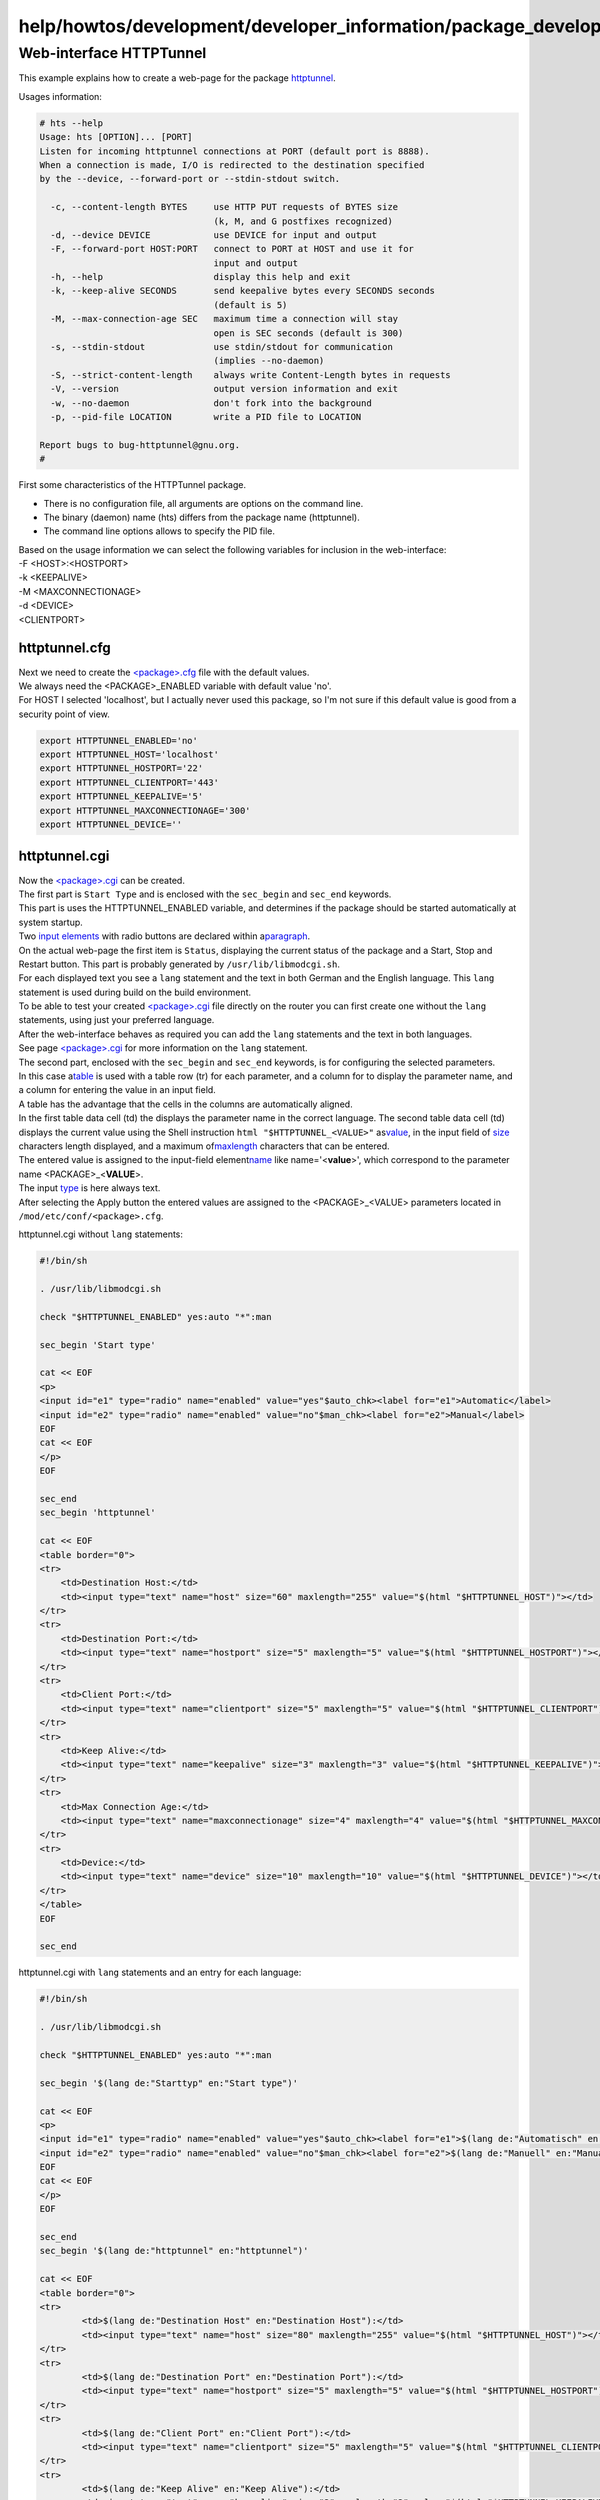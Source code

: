 help/howtos/development/developer_information/package_development_start/webinterface_example_1
==============================================================================================
.. _Web-interfaceHTTPTunnel:

Web-interface HTTPTunnel
------------------------

| This example explains how to create a web-page for the package
  `httptunnel <../../../../../packages/httptunnel.html>`__.

Usages information:

.. code:: wiki

   # hts --help
   Usage: hts [OPTION]... [PORT]
   Listen for incoming httptunnel connections at PORT (default port is 8888).
   When a connection is made, I/O is redirected to the destination specified
   by the --device, --forward-port or --stdin-stdout switch.

     -c, --content-length BYTES     use HTTP PUT requests of BYTES size
                                    (k, M, and G postfixes recognized)
     -d, --device DEVICE            use DEVICE for input and output
     -F, --forward-port HOST:PORT   connect to PORT at HOST and use it for
                                    input and output
     -h, --help                     display this help and exit
     -k, --keep-alive SECONDS       send keepalive bytes every SECONDS seconds
                                    (default is 5)
     -M, --max-connection-age SEC   maximum time a connection will stay
                                    open is SEC seconds (default is 300)
     -s, --stdin-stdout             use stdin/stdout for communication
                                    (implies --no-daemon)
     -S, --strict-content-length    always write Content-Length bytes in requests
     -V, --version                  output version information and exit
     -w, --no-daemon                don't fork into the background
     -p, --pid-file LOCATION        write a PID file to LOCATION

   Report bugs to bug-httptunnel@gnu.org.
   #

| First some characteristics of the HTTPTunnel package.

-  There is no configuration file, all arguments are options on the
   command line.
-  The binary (daemon) name (hts) differs from the package name
   (httptunnel).
-  The command line options allows to specify the PID file.

| Based on the usage information we can select the following variables
  for inclusion in the web-interface:
| -F <HOST>:<HOSTPORT>
| -k <KEEPALIVE>
| -M <MAXCONNECTIONAGE>
| -d <DEVICE>
| <CLIENTPORT>

httptunnel.cfg
~~~~~~~~~~~~~~

| Next we need to create the `<package>.cfg <%3Cpackage%3E.cfg.html>`__
  file with the default values.
| We always need the <PACKAGE>_ENABLED variable with default value 'no'.
| For HOST I selected 'localhost', but I actually never used this
  package, so I'm not sure if this default value is good from a security
  point of view.

.. code:: wiki

   export HTTPTUNNEL_ENABLED='no'
   export HTTPTUNNEL_HOST='localhost'
   export HTTPTUNNEL_HOSTPORT='22'
   export HTTPTUNNEL_CLIENTPORT='443'
   export HTTPTUNNEL_KEEPALIVE='5'
   export HTTPTUNNEL_MAXCONNECTIONAGE='300'
   export HTTPTUNNEL_DEVICE=''

httptunnel.cgi
~~~~~~~~~~~~~~

| Now the `<package>.cgi <%3Cpackage%3E.cgi.html>`__ can be created.
| The first part is ``Start Type`` and is enclosed with the
  ``sec_begin`` and ``sec_end`` keywords.
| This part is uses the HTTPTUNNEL_ENABLED variable, and determines if
  the package should be started automatically at system startup.
| Two `​input elements <http://www.w3schools.com/html/html_forms.asp>`__
  with radio buttons are declared within a
  `​paragraph <http://www.w3schools.com/html/html_paragraphs.asp>`__.

| On the actual web-page the first item is ``Status``, displaying the
  current status of the package and a Start, Stop and Restart button.
  This part is probably generated by ``/usr/lib/libmodcgi.sh``.

| For each displayed text you see a ``lang`` statement and the text in
  both German and the English language. This ``lang`` statement is used
  during build on the build environment.
| To be able to test your created
  `<package>.cgi <%3Cpackage%3E.cgi.html>`__ file directly on the router
  you can first create one without the ``lang`` statements, using just
  your preferred language.
| After the web-interface behaves as required you can add the ``lang``
  statements and the text in both languages.
| See page `<package>.cgi <%3Cpackage%3E.cgi.html>`__ for more
  information on the ``lang`` statement.

| The second part, enclosed with the ``sec_begin`` and ``sec_end``
  keywords, is for configuring the selected parameters.
| In this case a
  `​table <http://www.w3schools.com/html/html_tables.asp>`__ is used
  with a table row (tr) for each parameter, and a column for to display
  the parameter name, and a column for entering the value in an input
  field.
| A table has the advantage that the cells in the columns are
  automatically aligned.
| In the first table data cell (td) the displays the parameter name in
  the correct language. The second table data cell (td) displays the
  current value using the Shell instruction
  ``html "$HTTPTUNNEL_<VALUE>"`` as
  `​value <http://www.w3schools.com/tags/tag_input.asp>`__, in the input
  field of `​size <http://www.w3schools.com/tags/att_input_size.asp>`__
  characters length displayed, and a maximum of
  `​maxlength <http://www.w3schools.com/tags/att_input_maxlength.asp>`__
  characters that can be entered.
| The entered value is assigned to the input-field element
  `​name <http://www.w3schools.com/tags/att_input_name.asp>`__ like
  name='<**value**>', which correspond to the parameter name
  <PACKAGE>_<**VALUE**>.
| The input `​type <http://www.w3schools.com/tags/att_input_type.asp>`__
  is here always text.
| After selecting the Apply button the entered values are assigned to
  the <PACKAGE>_<VALUE> parameters located in
  ``/mod/etc/conf/<package>.cfg``.

httptunnel.cgi without ``lang`` statements:

.. code:: wiki

   #!/bin/sh

   . /usr/lib/libmodcgi.sh

   check "$HTTPTUNNEL_ENABLED" yes:auto "*":man

   sec_begin 'Start type'

   cat << EOF
   <p>
   <input id="e1" type="radio" name="enabled" value="yes"$auto_chk><label for="e1">Automatic</label>
   <input id="e2" type="radio" name="enabled" value="no"$man_chk><label for="e2">Manual</label>
   EOF
   cat << EOF
   </p>
   EOF

   sec_end
   sec_begin 'httptunnel'

   cat << EOF
   <table border="0">
   <tr>
       <td>Destination Host:</td>
       <td><input type="text" name="host" size="60" maxlength="255" value="$(html "$HTTPTUNNEL_HOST")"></td>
   </tr>
   <tr>
       <td>Destination Port:</td>
       <td><input type="text" name="hostport" size="5" maxlength="5" value="$(html "$HTTPTUNNEL_HOSTPORT")"></td>
   </tr>
   <tr>
       <td>Client Port:</td>
       <td><input type="text" name="clientport" size="5" maxlength="5" value="$(html "$HTTPTUNNEL_CLIENTPORT")"></td>
   </tr>
   <tr>
       <td>Keep Alive:</td>
       <td><input type="text" name="keepalive" size="3" maxlength="3" value="$(html "$HTTPTUNNEL_KEEPALIVE")"></td>
   </tr>
   <tr>
       <td>Max Connection Age:</td>
       <td><input type="text" name="maxconnectionage" size="4" maxlength="4" value="$(html "$HTTPTUNNEL_MAXCONNECTIONAGE")"></td>
   </tr>
   <tr>
       <td>Device:</td>
       <td><input type="text" name="device" size="10" maxlength="10" value="$(html "$HTTPTUNNEL_DEVICE")"></td>
   </tr>
   </table>
   EOF

   sec_end

httptunnel.cgi with ``lang`` statements and an entry for each language:

.. code:: wiki

   #!/bin/sh

   . /usr/lib/libmodcgi.sh

   check "$HTTPTUNNEL_ENABLED" yes:auto "*":man

   sec_begin '$(lang de:"Starttyp" en:"Start type")'

   cat << EOF
   <p>
   <input id="e1" type="radio" name="enabled" value="yes"$auto_chk><label for="e1">$(lang de:"Automatisch" en:"Automatic")</label>
   <input id="e2" type="radio" name="enabled" value="no"$man_chk><label for="e2">$(lang de:"Manuell" en:"Manual")</label>
   EOF
   cat << EOF
   </p>
   EOF

   sec_end
   sec_begin '$(lang de:"httptunnel" en:"httptunnel")'

   cat << EOF
   <table border="0">
   <tr>
           <td>$(lang de:"Destination Host" en:"Destination Host"):</td>
           <td><input type="text" name="host" size="80" maxlength="255" value="$(html "$HTTPTUNNEL_HOST")"></td>
   </tr>
   <tr>
           <td>$(lang de:"Destination Port" en:"Destination Port"):</td>
           <td><input type="text" name="hostport" size="5" maxlength="5" value="$(html "$HTTPTUNNEL_HOSTPORT")"></td>
   </tr>
   <tr>
           <td>$(lang de:"Client Port" en:"Client Port"):</td>
           <td><input type="text" name="clientport" size="5" maxlength="5" value="$(html "$HTTPTUNNEL_CLIENTPORT")"></td>
   </tr>
   <tr>
           <td>$(lang de:"Keep Alive" en:"Keep Alive"):</td>
           <td><input type="text" name="keepalive" size="3" maxlength="3" value="$(html "$HTTPTUNNEL_KEEPALIVE")"></td>
   </tr>
   <tr>
           <td>$(lang de:"Max Connection Age" en:"Max Connection Age"):</td>
           <td><input type="text" name="maxconnectionage" size="4" maxlength="4" value="$(html "$HTTPTUNNEL_MAXCONNECTIONAGE")"></td>
   </tr>
   <tr>
           <td>$(lang de:"Device" en:"Device"):</td>
           <td><input type="text" name="device" size="10" maxlength="10" value="$(html "$HTTPTUNNEL_DEVICE")"></td>
   </tr>
   </table>
   EOF

   sec_end

rc.httptunnel
~~~~~~~~~~~~~

| Now we only need to write the `rc.<package> <rc.%3Cpackage%3E.html>`__
  file.
| For this package the package name ``httptunnel`` and the binary
  ``hts`` differ. This requires the use of variable ``DAEMON`` for the
  package name, and ``DAEMON_BIN`` for the binary.
| From the usage information we get that the binary gives an option to
  specify the PID-file. We will use this option in the rc.httptunnel
  file.
| The binary is executed with the ``modlib_startdaemon`` function, which
  is using in the ``start ()`` function. As parameter the ``DAEMON_BIN``
  with its parameters is used.
| For this package we have one conditional parameter. The ``DEVICE``
  option should only be added to the list of parameters is it contains a
  non-zero amount of characters.
| This is accomplished using a if [ test ] then function.
| The case function test for a match. See the
  `rc.<package> <rc.%3Cpackage%3E.html>`__ page for more information.

.. code:: wiki

   #!/bin/sh

   DAEMON=httptunnel
   DAEMON_BIN=hts
   PID_FILE=/var/run/$DAEMON_BIN.pid
   . /etc/init.d/modlibrc

   start() {
           OPTIONS="-F $HTTPTUNNEL_HOST:$HTTPTUNNEL_HOSTPORT \
                   -k $HTTPTUNNEL_KEEPALIVE \
                   -M $HTTPTUNNEL_MAXCONNECTIONAGE \
                   -p $PID_FILE \
                   $HTTPTUNNEL_CLIENTPORT"
           [ -n "$HTTPTUNNEL_DEVICE" ] && OPTIONS="$OPTIONS -d $HTTPTUNNEL_DEVICE"
           modlib_startdaemon $DAEMON_BIN $OPTIONS
   }

   case $1 in
           ""|load)
                   modreg cgi 'httptunnel' 'httptunnel'
                   modreg daemon httptunnel

                   modlib_start $HTTPTUNNEL_ENABLED
                   ;;
           unload)
                   modunreg daemon httptunnel
                   modunreg cgi 'httptunnel'
                   modlib_stop
                   ;;
           start)
                   modlib_start
                   ;;
           stop)
                   modlib_stop
                   ;;
           restart)
                   modlib_restart
                   ;;
           status)
                   modlib_status
                   ;;
           *)
                   echo "Usage: $0 [load|unload|start|stop|restart|status]" 1>&2
                   exit 1
                   ;;
   esac

   exit 0

.. _Testonrouter:

Test on router
~~~~~~~~~~~~~~

| The following scripts can help to test the created files directly on
  the router.
| For this the files are located on a USB-stick.
| If the web-interface is working you can add the parameter ``2`` to
  obtain the config parameter values from tffs.

For the initial development of all files:

.. code:: wiki

   #!/bin/sh
   export package=httptunnel
   echo Will add webinterface for $package
   [ ! -e /mod/etc/default.$package ] && mkdir /mod/etc/default.$package
   [ ! -e /mod/etc/default.$package/$package.cfg ] && cp $package.cfg /mod/etc/default.$package/
   if [ $1 -eq 2 ]; then
    modconf load $package
   else
    [ ! -e /mod/etc/conf/$package.cfg ] && cp $package.cfg /mod/etc/conf/
   fi
   cd /var/mod/usr/lib/cgi-bin/
   [ ! -e /var/mod/usr/lib/cgi-bin/$package.cgi ] &&  ln -s /var/media/ftp/uStor01/freetz/webinterface/$package/$package.cgi $package.cgi
   cd /mod/etc/init.d/
   [ ! -e /mod/etc/init.d/rc.$package ] && ln -s /var/media/ftp/uStor01/freetz/webinterface/$package/rc.$package rc.$package
   rm /var/mod/var/cache/menu/packages
   modreg cgi $package $package

For verifying changes to just the rc.<package> file e.g. after already
including the files in the Freetz image:

.. code:: wiki

   #!/bin/sh
   export package=httptunnel
   cd /mod/etc/init.d/
   [ -h /mod/etc/init.d/rc.$package ] && rm /mod/etc/init.d/rc.$package
   [ ! -e /mod/etc/init.d/rc.$package ] && ln -s /var/media/ftp/uStor01/freetz/webinterface/$package/rc.$package rc.$package

.. _References:

References
~~~~~~~~~~

To help with Bash Shell scripts:

-  `​http://steve-parker.org/sh/test.shtml <http://steve-parker.org/sh/test.shtml>`__
-  `​http://www.linuxjournal.com/content/bash-preserving-whitespace-using-set-and-eval <http://www.linuxjournal.com/content/bash-preserving-whitespace-using-set-and-eval>`__
-  `/wiki/help/howtos/development/developer_information/shell_coding_conventions#ShellCodingConventions <../shell_coding_conventions.html#ShellCodingConventions>`__
-  `​http://www.ooblick.com/text/sh/ <http://www.ooblick.com/text/sh/>`__
